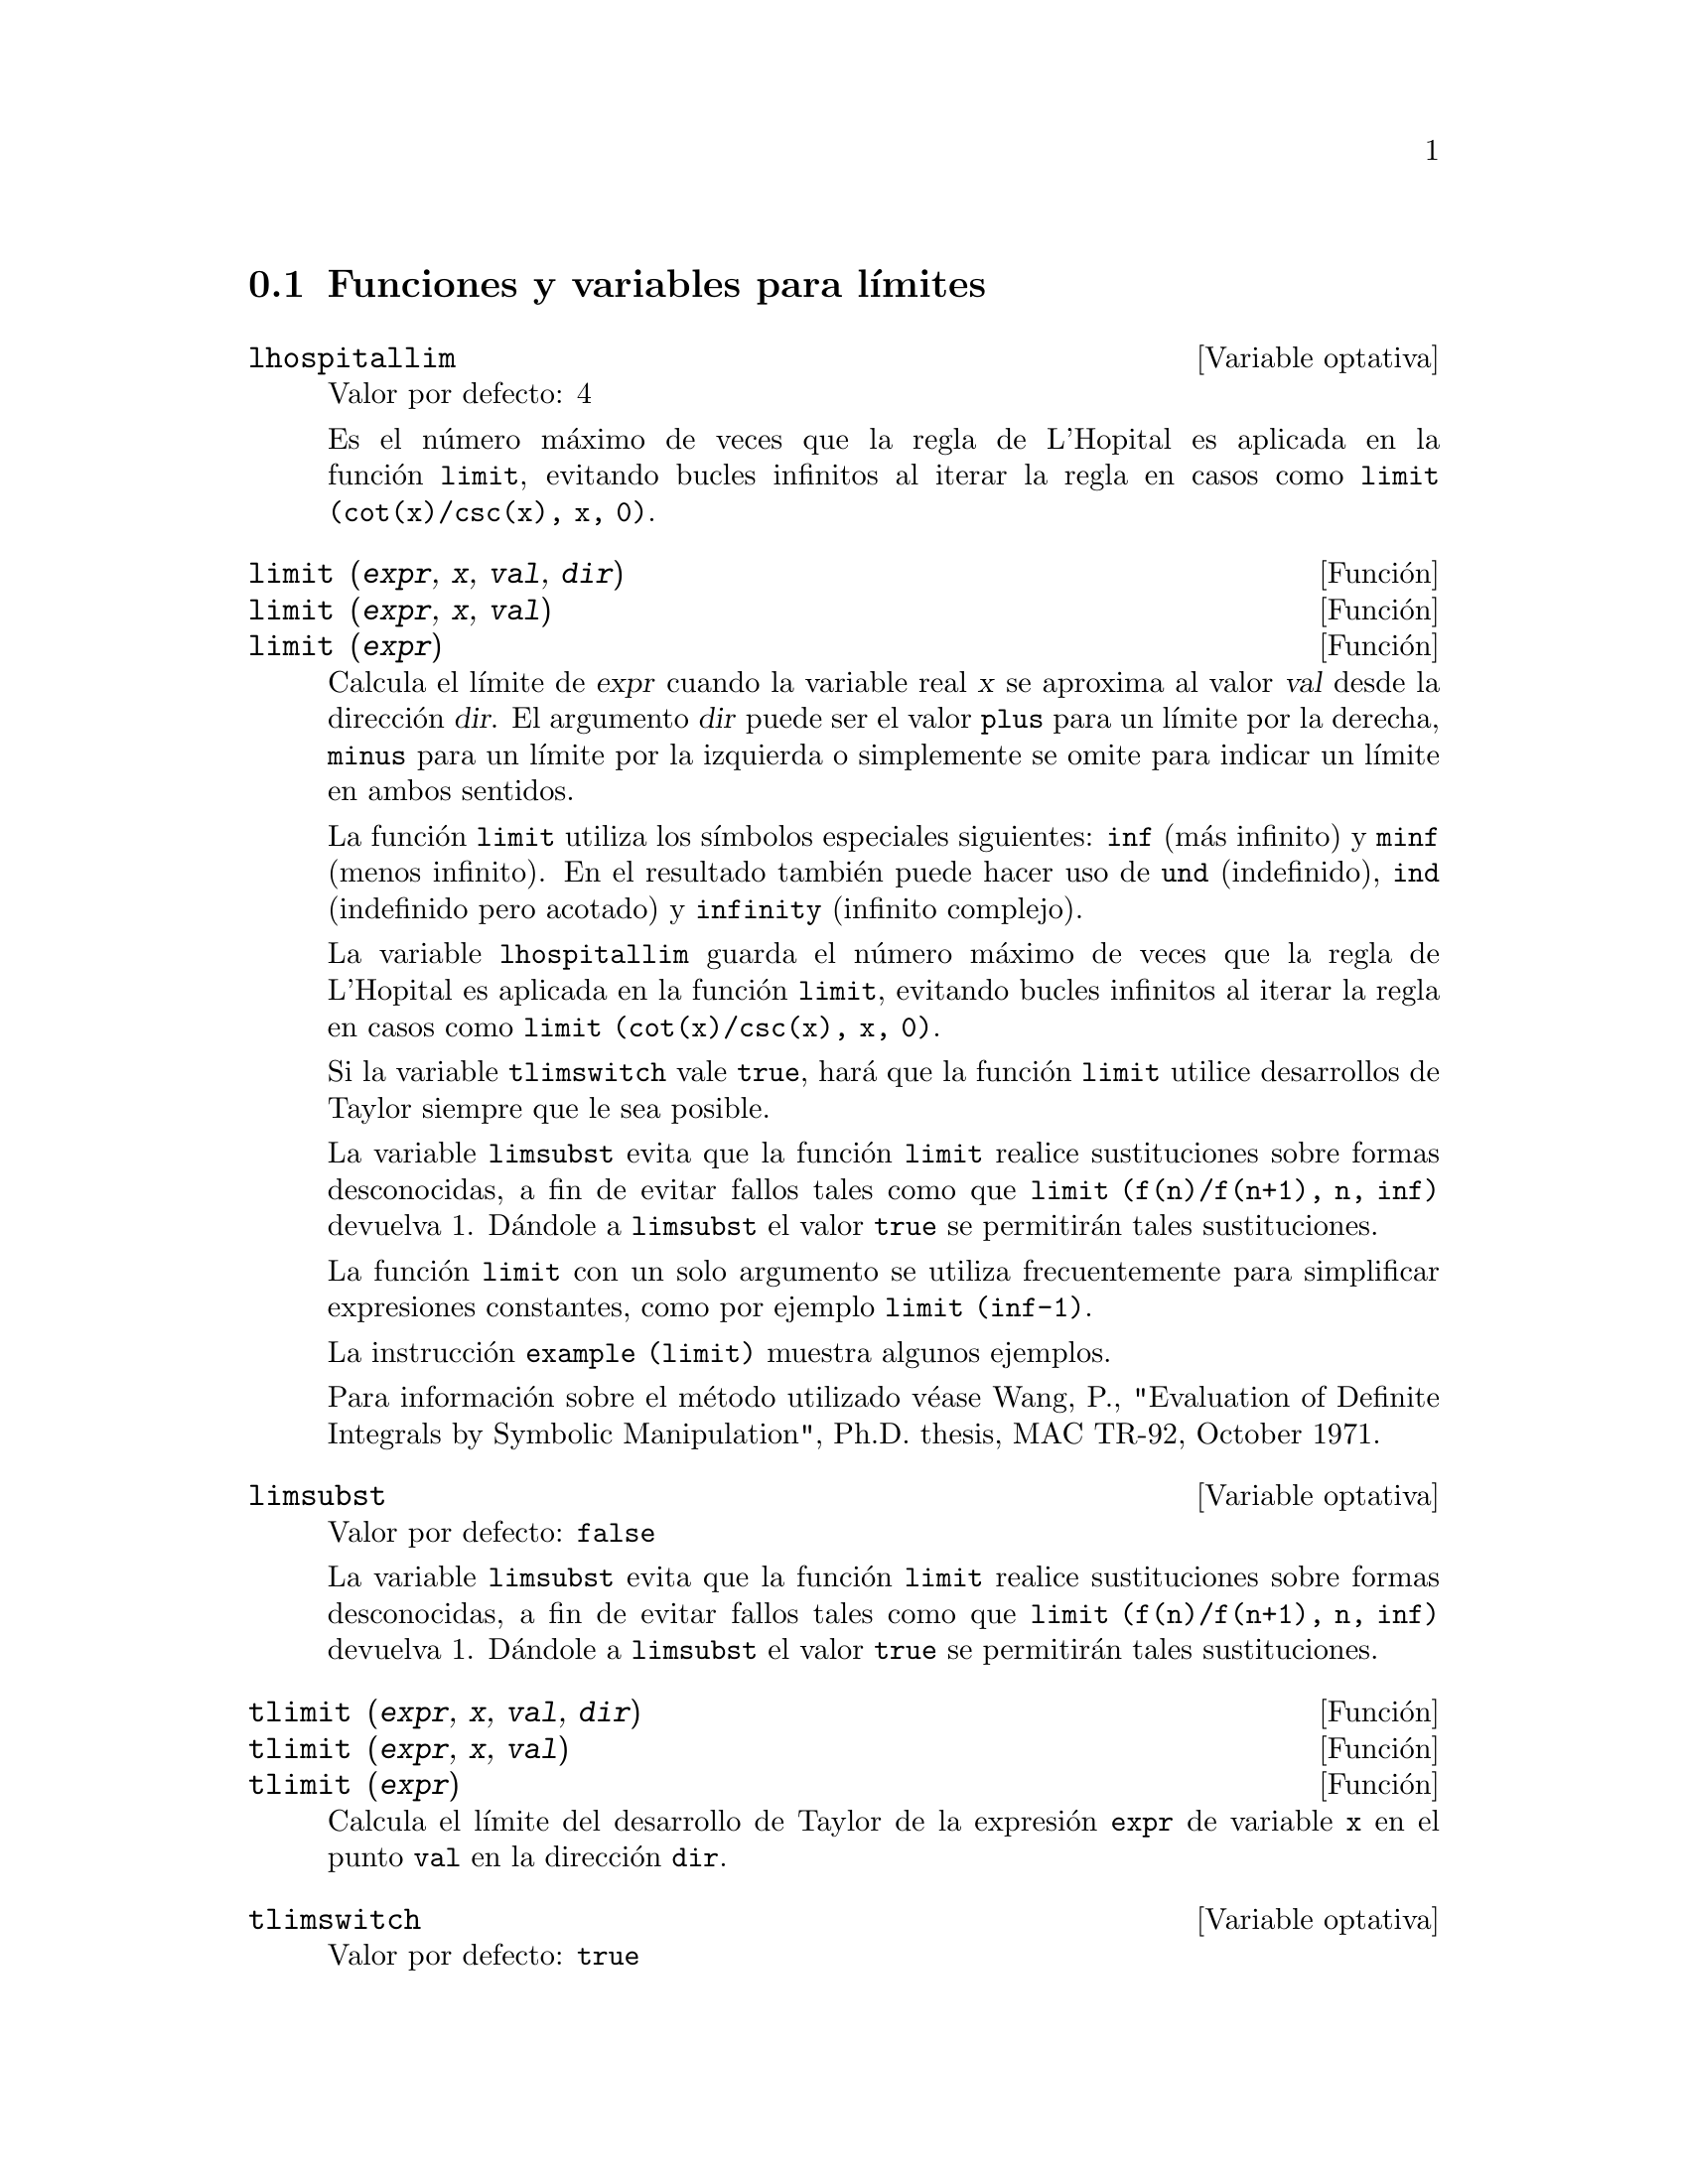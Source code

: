 @c version 1.13
@menu
* Funciones y variables para l@'{@dotless{i}}mites::      
@end menu

@node Funciones y variables para l@'{@dotless{i}}mites,  ,L@'{@dotless{i}}mites,L@'{@dotless{i}}mites 

@section Funciones y variables para l@'{@dotless{i}}mites

@defvr {Variable optativa} lhospitallim
Valor por defecto: 4

Es el n@'umero m@'aximo de veces que la regla de L'Hopital es aplicada en la funci@'on @code{limit}, evitando bucles infinitos al iterar la regla en casos como @code{limit (cot(x)/csc(x), x, 0)}.

@end defvr

@deffn {Funci@'on} limit (@var{expr}, @var{x}, @var{val}, @var{dir})
@deffnx {Funci@'on} limit (@var{expr}, @var{x}, @var{val})
@deffnx {Funci@'on} limit (@var{expr})
Calcula el l@'{@dotless{i}}mite de @var{expr} cuando la variable real @var{x} se aproxima al valor @var{val} desde la direcci@'on @var{dir}. El argumento @var{dir} puede ser el valor @code{plus} para un l@'{@dotless{i}}mite por la derecha, @code{minus} para un l@'{@dotless{i}}mite por la izquierda o simplemente se omite para indicar un l@'{@dotless{i}}mite en ambos sentidos.

La funci@'on @code{limit} utiliza los s@'{@dotless{i}}mbolos especiales siguientes: @code{inf} (m@'as infinito) y @code{minf} (menos
infinito). En el resultado tambi@'en puede hacer uso de @code{und} (indefinido), @code{ind} (indefinido pero acotado) y @code{infinity} (infinito complejo).

La variable @code{lhospitallim} guarda el n@'umero m@'aximo de veces que la regla de L'Hopital es aplicada en la funci@'on @code{limit}, evitando bucles infinitos al iterar la regla en casos como @code{limit (cot(x)/csc(x), x, 0)}.

Si la variable @code{tlimswitch} vale @code{true}, har@'a que la funci@'on @code{limit} utilice desarrollos de Taylor siempre que le sea posible.

La variable @code{limsubst} evita que la funci@'on @code{limit} realice sustituciones sobre formas desconocidas, a fin de evitar fallos tales como que @code{limit (f(n)/f(n+1), n, inf)} devuelva 1.  D@'andole a @code{limsubst} el valor @code{true} se permitir@'an tales sustituciones.

La funci@'on @code{limit} con un solo argumento se utiliza frecuentemente para simplificar expresiones constantes, como por ejemplo @code{limit (inf-1)}.

@c MERGE EXAMPLES INTO THIS FILE
La instrucci@'on @code{example (limit)} muestra algunos ejemplos.

Para informaci@'on sobre el m@'etodo utilizado v@'ease Wang, P., "Evaluation of Definite Integrals by Symbolic
Manipulation", Ph.D. thesis, MAC TR-92, October 1971.

@end deffn

@defvr {Variable optativa} limsubst
Valor por defecto: @code{false}

La variable @code{limsubst} evita que la funci@'on @code{limit} realice sustituciones sobre formas desconocidas, a fin de evitar fallos tales como que @code{limit (f(n)/f(n+1), n, inf)} devuelva 1.  D@'andole a @code{limsubst} el valor @code{true} se permitir@'an tales sustituciones.

@end defvr

@deffn {Funci@'on} tlimit (@var{expr}, @var{x}, @var{val}, @var{dir})
@deffnx {Funci@'on} tlimit (@var{expr}, @var{x}, @var{val})
@deffnx {Funci@'on} tlimit (@var{expr})
Calcula el l@'{@dotless{i}}mite del desarrollo de Taylor de la expresi@'on
@code{expr} de variable @code{x} en el punto @code{val} en la direcci@'on @code{dir}.
@end deffn

@defvr {Variable optativa} tlimswitch
Valor por defecto: @code{true}

Si @code{tlimswitch} vale @code{true}, la funci@'on @code{limit} utilizar@'a
un desarrollo de Taylor si el l@'{@dotless{i}}mite de la expresi@'on dada no
se puede calcular directamente. Esto permite el c@'alculo de l@'{@dotless{i}}mites
como @code{limit(x/(x-1)-1/log(x),x,1,plus)}.
Si @code{tlimswitch} vale @code{false} y el l@'{@dotless{i}}mite de la expresi@'on
no se puede calcular directamente, la funci@'on @code{limit} devolver@'a una expresi@'on
sin evaluar.
@end defvr

